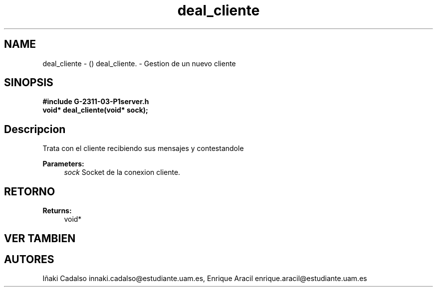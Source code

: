.TH "deal_cliente" 3 "Fri May 5 2017" "G-2311-03-P1" \" -*- nroff -*-
.ad l
.nh
.SH NAME
deal_cliente \- () \fB\fP 
deal_cliente\&. - Gestion de un nuevo cliente
.SH "SINOPSIS"
.PP
\fB#include\fP \fB\fBG-2311-03-P1server\&.h\fP\fP 
.br
\fBvoid*\fP deal_cliente(void* sock); 
.SH "Descripcion"
.PP
Trata con el cliente recibiendo sus mensajes y contestandole 
.PP
\fBParameters:\fP
.RS 4
\fIsock\fP Socket de la conexion cliente\&. 
.RE
.PP
.SH "RETORNO"
.PP
\fBReturns:\fP
.RS 4
void* 
.RE
.PP
.SH "VER TAMBIEN"
.PP
.SH "AUTORES"
.PP
Iñaki Cadalso innaki.cadalso@estudiante.uam.es, Enrique Aracil enrique.aracil@estudiante.uam.es 
